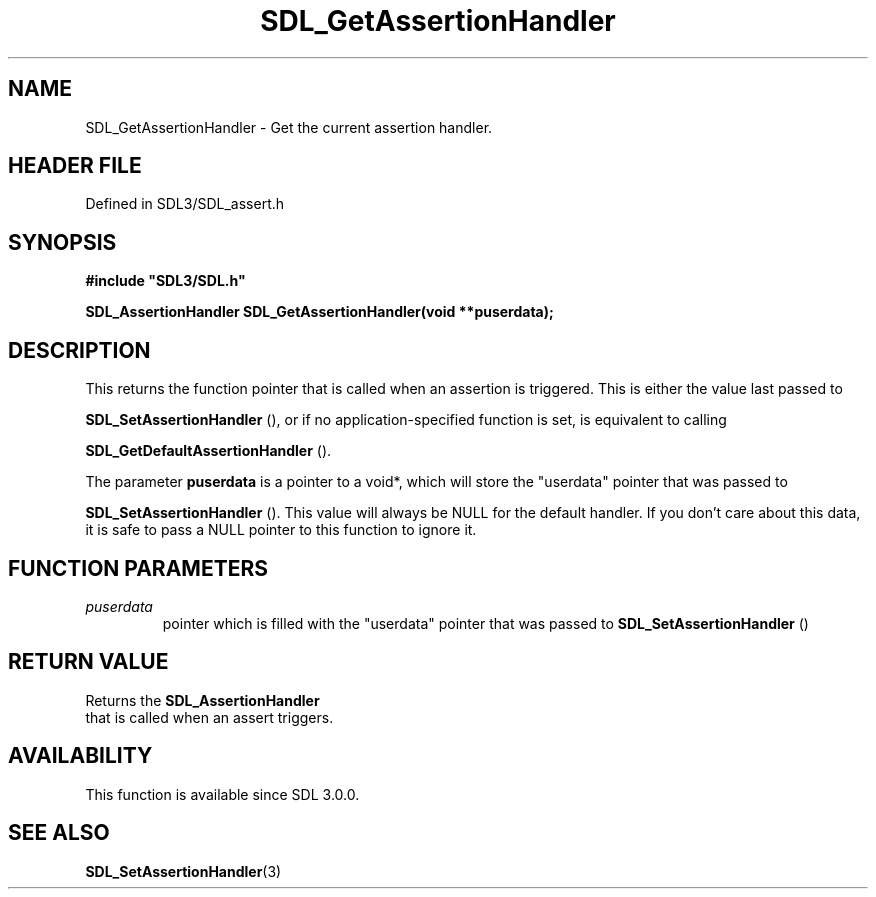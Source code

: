 .\" This manpage content is licensed under Creative Commons
.\"  Attribution 4.0 International (CC BY 4.0)
.\"   https://creativecommons.org/licenses/by/4.0/
.\" This manpage was generated from SDL's wiki page for SDL_GetAssertionHandler:
.\"   https://wiki.libsdl.org/SDL_GetAssertionHandler
.\" Generated with SDL/build-scripts/wikiheaders.pl
.\"  revision SDL-prerelease-3.1.1-227-gd42d66149
.\" Please report issues in this manpage's content at:
.\"   https://github.com/libsdl-org/sdlwiki/issues/new
.\" Please report issues in the generation of this manpage from the wiki at:
.\"   https://github.com/libsdl-org/SDL/issues/new?title=Misgenerated%20manpage%20for%20SDL_GetAssertionHandler
.\" SDL can be found at https://libsdl.org/
.de URL
\$2 \(laURL: \$1 \(ra\$3
..
.if \n[.g] .mso www.tmac
.TH SDL_GetAssertionHandler 3 "SDL 3.1.1" "SDL" "SDL3 FUNCTIONS"
.SH NAME
SDL_GetAssertionHandler \- Get the current assertion handler\[char46]
.SH HEADER FILE
Defined in SDL3/SDL_assert\[char46]h

.SH SYNOPSIS
.nf
.B #include \(dqSDL3/SDL.h\(dq
.PP
.BI "SDL_AssertionHandler SDL_GetAssertionHandler(void **puserdata);
.fi
.SH DESCRIPTION
This returns the function pointer that is called when an assertion is
triggered\[char46] This is either the value last passed to

.BR SDL_SetAssertionHandler
(), or if no
application-specified function is set, is equivalent to calling

.BR SDL_GetDefaultAssertionHandler
()\[char46]

The parameter
.BR puserdata
is a pointer to a void*, which will store the
"userdata" pointer that was passed to

.BR SDL_SetAssertionHandler
()\[char46] This value will
always be NULL for the default handler\[char46] If you don't care about this data,
it is safe to pass a NULL pointer to this function to ignore it\[char46]

.SH FUNCTION PARAMETERS
.TP
.I puserdata
pointer which is filled with the "userdata" pointer that was passed to 
.BR SDL_SetAssertionHandler
()
.SH RETURN VALUE
Returns the 
.BR SDL_AssertionHandler
 that is called
when an assert triggers\[char46]

.SH AVAILABILITY
This function is available since SDL 3\[char46]0\[char46]0\[char46]

.SH SEE ALSO
.BR SDL_SetAssertionHandler (3)
